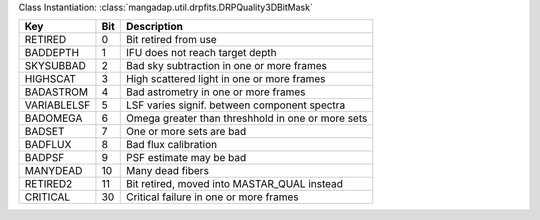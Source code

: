 Class Instantiation: :class:`mangadap.util.drpfits.DRPQuality3DBitMask`

===========  ===  =================================================
Key          Bit  Description                                      
===========  ===  =================================================
RETIRED      0    Bit retired from use                             
BADDEPTH     1    IFU does not reach target depth                  
SKYSUBBAD    2    Bad sky subtraction in one or more frames        
HIGHSCAT     3    High scattered light in one or more frames       
BADASTROM    4    Bad astrometry in one or more frames             
VARIABLELSF  5    LSF varies signif. between component spectra     
BADOMEGA     6    Omega greater than threshhold in one or more sets
BADSET       7    One or more sets are bad                         
BADFLUX      8    Bad flux calibration                             
BADPSF       9    PSF estimate may be bad                          
MANYDEAD     10   Many dead fibers                                 
RETIRED2     11   Bit retired, moved into MASTAR_QUAL instead      
CRITICAL     30   Critical failure in one or more frames           
===========  ===  =================================================

